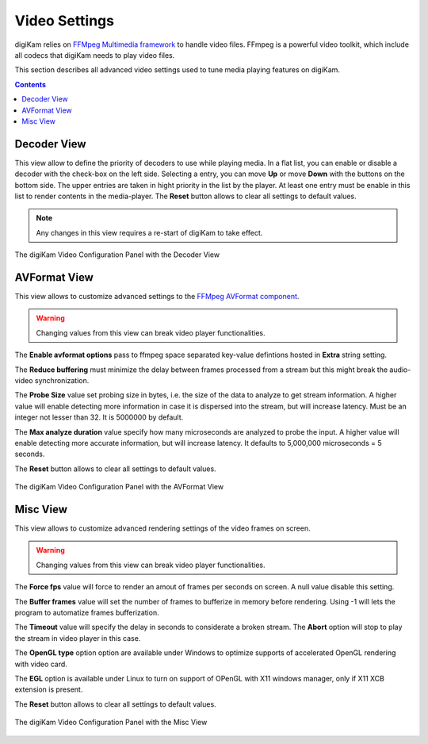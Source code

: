 .. meta::
   :description: digiKam Video Settings
   :keywords: digiKam, documentation, user manual, photo management, open source, free, learn, easy, camera, configuration, setup, video

.. metadata-placeholder

   :authors: - digiKam Team

   :license: see Credits and License page for details (https://docs.digikam.org/en/credits_license.html)

.. _video_settings:

Video Settings
================

digiKam relies on `FFMpeg Multimedia framework <https://ffmpeg.org/>`_ to handle video files. FFmpeg is a powerful video toolkit, which include all codecs that digiKam needs to play video files.

This section describes all advanced video settings used to tune media playing features on digiKam.

.. contents::

Decoder View
------------

This view allow to define the priority of decoders to use while playing media. In a flat list, you can enable or disable a decoder with the check-box on the left side. Selecting a entry, you can move **Up** or move **Down** with the buttons on the bottom side. The upper entries are taken in hight priority in the list by the player. At least one entry must be enable in this list to render contents in the media-player. The **Reset** button allows to clear all settings to default values.

.. note::

    Any changes in this view requires a re-start of digiKam to take effect.

.. figure:: images/setup_video_decoder.webp
    :alt:
    :align: center

    The digiKam Video Configuration Panel with the Decoder View

AVFormat View
-------------

This view allows to customize advanced settings to the `FFMpeg AVFormat component <https://ffmpeg.org/ffmpeg-formats.html#Format-Options>`_.

.. warning::

    Changing values from this view can break video player functionalities.

The **Enable avformat options** pass to ffmpeg space separated key-value defintions hosted in **Extra** string setting.

The **Reduce buffering** must minimize the delay between frames processed from a stream but this might break the audio-video synchronization.

The **Probe Size** value set probing size in bytes, i.e. the size of the data to analyze to get stream information. A higher value will enable detecting more information in case it is dispersed into the stream, but will increase latency. Must be an integer not lesser than 32. It is 5000000 by default.

The **Max analyze duration** value specify how many microseconds are analyzed to probe the input. A higher value will enable detecting more accurate information, but will increase latency. It defaults to 5,000,000 microseconds = 5 seconds.

The **Reset** button allows to clear all settings to default values.

.. figure:: images/setup_video_avformat.webp
    :alt:
    :align: center

    The digiKam Video Configuration Panel with the AVFormat View

Misc View
---------

This view allows to customize advanced rendering settings of the video frames on screen.

.. warning::

    Changing values from this view can break video player functionalities.

The **Force fps** value will force to render an amout of frames per seconds on screen. A null value disable this setting.

The **Buffer frames** value will set the number of frames to bufferize in memory before rendering. Using -1 will lets the program to automatize frames bufferization. 

The **Timeout** value will specify the delay in seconds to considerate a broken stream. The **Abort** option will stop to play the stream in video player in this case. 

The **OpenGL type** option option are available under Windows to optimize supports of accelerated OpenGL rendering with video card.

The **EGL** option is available under Linux to turn on support of OPenGL with X11 windows manager, only if X11 XCB extension is present. 

The **Reset** button allows to clear all settings to default values.

.. figure:: images/setup_video_misc.webp
    :alt:
    :align: center

    The digiKam Video Configuration Panel with the Misc View

